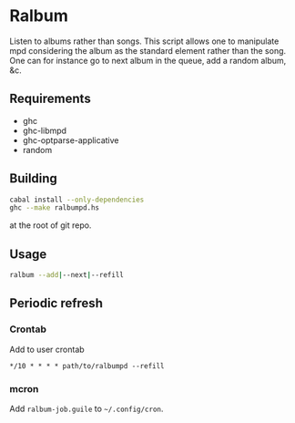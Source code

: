 * Ralbum

  Listen to albums rather than songs. This script allows one to
  manipulate mpd considering the album as the standard element rather
  than the song. One can for instance go to next album in the queue,
  add a random album, &c.

** Requirements
   + ghc
   + ghc-libmpd
   + ghc-optparse-applicative
   + random

** Building
   #+begin_src sh
     cabal install --only-dependencies
     ghc --make ralbumpd.hs
   #+end_src
   at the root of git repo.
   
** Usage
   #+begin_src sh
     ralbum --add|--next|--refill
   #+end_src

** Periodic refresh
*** Crontab
    Add to user crontab
    #+begin_src
      */10 * * * * path/to/ralbumpd --refill
    #+end_src

*** mcron
    Add =ralbum-job.guile= to =~/.config/cron=.
